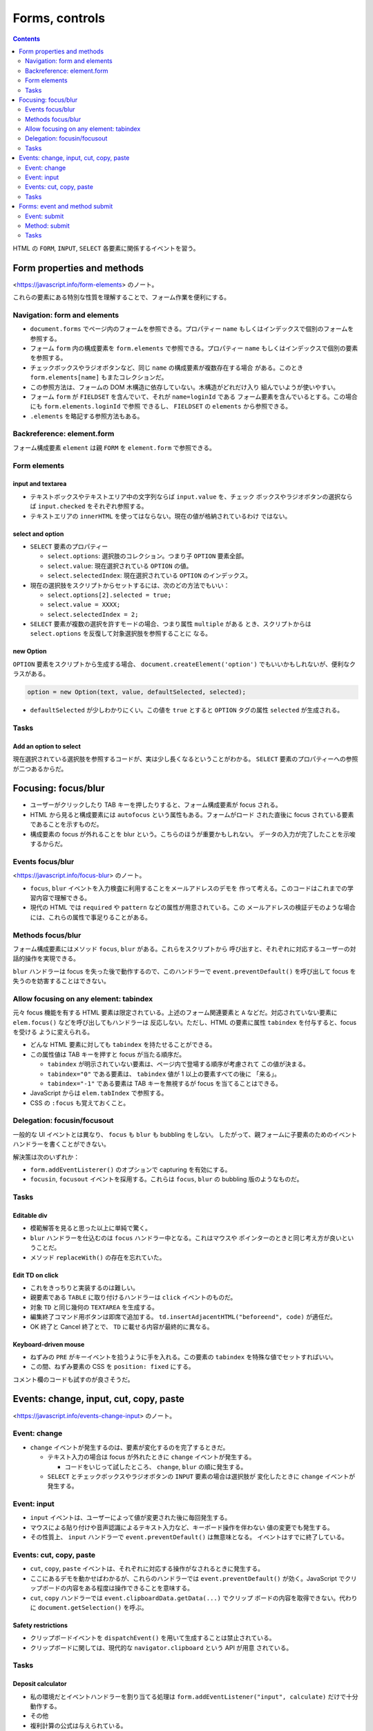 ======================================================================
Forms, controls
======================================================================

.. contents::
   :depth: 2

HTML の ``FORM``, ``INPUT``, ``SELECT`` 各要素に関係するイベントを習う。

Form properties and methods
======================================================================

<https://javascript.info/form-elements> のノート。

これらの要素にある特別な性質を理解することで、フォーム作業を便利にする。

Navigation: form and elements
----------------------------------------------------------------------

* ``document.forms`` でページ内のフォームを参照できる。プロパティー ``name``
  もしくはインデックスで個別のフォームを参照する。
* フォーム ``form`` 内の構成要素を ``form.elements`` で参照できる。プロパティー
  ``name`` もしくはインデックスで個別の要素を参照する。
* チェックボックスやラジオボタンなど、同じ ``name`` の構成要素が複数存在する場合
  がある。このとき ``form.elements[name]`` もまたコレクションだ。
* この参照方法は、フォームの DOM 木構造に依存していない。木構造がどれだけ入り
  組んでいようが使いやすい。
* フォーム ``form`` が ``FIELDSET`` を含んでいて、それが ``name=loginId`` である
  フォーム要素を含んでいるとする。この場合にも ``form.elements.loginId`` で参照
  できるし、 ``FIELDSET`` の ``elements`` から参照できる。
* ``.elements`` を略記する参照方法もある。

Backreference: element.form
----------------------------------------------------------------------

フォーム構成要素 ``element`` は親 ``FORM`` を ``element.form`` で参照できる。

Form elements
----------------------------------------------------------------------

input and textarea
~~~~~~~~~~~~~~~~~~~~~~~~~~~~~~~~~~~~~~~~~~~~~~~~~~~~~~~~~~~~~~~~~~~~~~

* テキストボックスやテキストエリア中の文字列ならば ``input.value`` を、チェック
  ボックスやラジオボタンの選択ならば ``input.checked`` をそれぞれ参照する。
* テキストエリアの ``innerHTML`` を使ってはならない。現在の値が格納されているわけ
  ではない。

select and option
~~~~~~~~~~~~~~~~~~~~~~~~~~~~~~~~~~~~~~~~~~~~~~~~~~~~~~~~~~~~~~~~~~~~~~

* ``SELECT`` 要素のプロパティー

  * ``select.options``: 選択肢のコレクション。つまり子 ``OPTION`` 要素全部。
  * ``select.value``: 現在選択されている ``OPTION`` の値。
  * ``select.selectedIndex``: 現在選択されている ``OPTION`` のインデックス。

* 現在の選択肢をスクリプトからセットするには、次のどの方法でもいい：

  * ``select.options[2].selected = true;``
  * ``select.value = XXXX;``
  * ``select.selectedIndex = 2;``

* ``SELECT`` 要素が複数の選択を許すモードの場合、つまり属性 ``multiple`` がある
  とき、スクリプトからは ``select.options`` を反復して対象選択肢を参照することに
  なる。

new Option
~~~~~~~~~~~~~~~~~~~~~~~~~~~~~~~~~~~~~~~~~~~~~~~~~~~~~~~~~~~~~~~~~~~~~~

``OPTION`` 要素をスクリプトから生成する場合、 ``document.createElement('option')``
でもいいかもしれないが、便利なクラスがある。

.. code:: javascript

   option = new Option(text, value, defaultSelected, selected);

* ``defaultSelected`` が少しわかりにくい。この値を ``true`` とすると
  ``OPTION`` タグの属性 ``selected`` が生成される。

Tasks
----------------------------------------------------------------------

Add an option to select
~~~~~~~~~~~~~~~~~~~~~~~~~~~~~~~~~~~~~~~~~~~~~~~~~~~~~~~~~~~~~~~~~~~~~~

現在選択されている選択肢を参照するコードが、実は少し長くなるということがわかる。
``SELECT`` 要素のプロパティーへの参照が二つあるからだ。

Focusing: focus/blur
======================================================================

* ユーザーがクリックしたり TAB キーを押したりすると、フォーム構成要素が focus される。
* HTML から見ると構成要素には ``autofocus`` という属性もある。フォームがロード
  された直後に focus されている要素であることを示すものだ。
* 構成要素の focus が外れることを blur という。こちらのほうが重要かもしれない。
  データの入力が完了したことを示唆するからだ。

Events focus/blur
----------------------------------------------------------------------

<https://javascript.info/focus-blur> のノート。

* ``focus``, ``blur`` イベントを入力検査に利用することをメールアドレスのデモを
  作って考える。このコードはこれまでの学習内容で理解できる。
* 現代の HTML では ``required`` や ``pattern`` などの属性が用意されている。この
  メールアドレスの検証デモのような場合には、これらの属性で事足りることがある。

Methods focus/blur
----------------------------------------------------------------------

フォーム構成要素にはメソッド ``focus``, ``blur`` がある。これらをスクリプトから
呼び出すと、それぞれに対応するユーザーの対話的操作を実現できる。

``blur`` ハンドラーは focus を失った後で動作するので、このハンドラーで
``event.preventDefault()`` を呼び出して focus を失うのを妨害することはできない。

Allow focusing on any element: tabindex
----------------------------------------------------------------------

元々 focus 機能を有する HTML 要素は限定されている。上述のフォーム関連要素と ``A``
などだ。対応されていない要素に ``elem.focus()`` などを呼び出してもハンドラーは
反応しない。ただし、HTML の要素に属性 ``tabindex`` を付与すると、focus を受ける
ように変えられる。

* どんな HTML 要素に対しても ``tabindex`` を持たせることができる。
* この属性値は TAB キーを押すと focus が当たる順序だ。

  * ``tabindex`` が明示されていない要素は、ページ内で登場する順序が考慮されて
    この値が決まる。
  * ``tabindex="0"`` である要素は、 ``tabindex`` 値が 1 以上の要素すべての後に
    「来る」。
  * ``tabindex="-1"`` である要素は TAB キーを無視するが focus を当てることはできる。

* JavaScript からは ``elem.tabIndex`` で参照する。
* CSS の ``:focus`` も覚えておくこと。

Delegation: focusin/focusout
----------------------------------------------------------------------

一般的な UI イベントとは異なり、 ``focus`` も ``blur`` も bubbling をしない。
したがって、親フォームに子要素のためのイベントハンドラーを書くことができない。

解決策は次のいずれか：

* ``form.addEventListerer()`` のオプションで capturing を有効にする。
* ``focusin``, ``focusout`` イベントを採用する。これらは ``focus``, ``blur`` の
  bubbling 版のようなものだ。

.. _tasks-1:

Tasks
----------------------------------------------------------------------

Editable div
~~~~~~~~~~~~~~~~~~~~~~~~~~~~~~~~~~~~~~~~~~~~~~~~~~~~~~~~~~~~~~~~~~~~~~

* 模範解答を見ると思った以上に単純で驚く。
* ``blur`` ハンドラーを仕込むのは ``focus`` ハンドラー中となる。これはマウスや
  ポインターのときと同じ考え方が良いということだ。
* メソッド ``replaceWith()`` の存在を忘れていた。

Edit TD on click
~~~~~~~~~~~~~~~~~~~~~~~~~~~~~~~~~~~~~~~~~~~~~~~~~~~~~~~~~~~~~~~~~~~~~~

* これをきっちりと実装するのは難しい。
* 親要素である ``TABLE`` に取り付けるハンドラーは ``click`` イベントのものだ。
* 対象 ``TD`` と同じ幾何の ``TEXTAREA`` を生成する。
* 編集終了コマンド用ボタンは即席で追加する。
  ``td.insertAdjacentHTML("beforeend", code)`` が適任だ。
* OK 終了と Cancel 終了とで、 ``TD`` に載せる内容が最終的に異なる。

Keyboard-driven mouse
~~~~~~~~~~~~~~~~~~~~~~~~~~~~~~~~~~~~~~~~~~~~~~~~~~~~~~~~~~~~~~~~~~~~~~

* ねずみの ``PRE`` がキーイベントを拾うように手を入れる。この要素の ``tabindex``
  を特殊な値でセットすればいい。
* この間、ねずみ要素の CSS を ``position: fixed`` にする。

コメント欄のコードも試すのが良さそうだ。

Events: change, input, cut, copy, paste
======================================================================

<https://javascript.info/events-change-input> のノート。

Event: change
----------------------------------------------------------------------

* ``change`` イベントが発生するのは、要素が変化するのを完了するときだ。

  * テキスト入力の場合は focus が外れたときに ``change`` イベントが発生する。

    * コードをいじって試したところ、 ``change``, ``blur`` の順に発生する。

  * ``SELECT`` とチェックボックスやラジオボタンの ``INPUT`` 要素の場合は選択肢が
    変化したときに ``change`` イベントが発生する。

Event: input
----------------------------------------------------------------------

* ``input`` イベントは、ユーザーによって値が変更された後に毎回発生する。
* マウスによる貼り付けや音声認識によるテキスト入力など、キーボード操作を伴わない
  値の変更でも発生する。
* その性質上、 ``input`` ハンドラーで ``event.preventDefault()`` は無意味となる。
  イベントはすでに終了している。

Events: cut, copy, paste
----------------------------------------------------------------------

* ``cut``, ``copy``, ``paste`` イベントは、それぞれに対応する操作がなされるときに発生する。
* ここにあるデモを動かせばわかるが、これらのハンドラーでは ``event.preventDefault()``
  が効く。JavaScript でクリップボードの内容をある程度は操作できることを意味する。
* ``cut``, ``copy`` ハンドラーでは ``event.clipboardData.getData(...)`` でクリップ
  ボードの内容を取得できない。代わりに ``document.getSelection()`` を呼ぶ。

Safety restrictions
~~~~~~~~~~~~~~~~~~~~~~~~~~~~~~~~~~~~~~~~~~~~~~~~~~~~~~~~~~~~~~~~~~~~~~

* クリップボードイベントを ``dispatchEvent()`` を用いて生成することは禁止されている。
* クリップボードに関しては、現代的な ``navigator.clipboard`` という API が用意
  されている。

.. _tasks-2:

Tasks
----------------------------------------------------------------------

Deposit calculator
~~~~~~~~~~~~~~~~~~~~~~~~~~~~~~~~~~~~~~~~~~~~~~~~~~~~~~~~~~~~~~~~~~~~~~

* 私の環境だとイベントハンドラーを割り当てる処理は
  ``form.addEventListener("input", calculate)`` だけで十分動作する。
* その他
* 複利計算の公式は与えられている。

  * 細かいことを言えば、入力をチェックする必要がある。主題ではないからだろうが、
    模範解答ではチェックが甘い。
  * 画面の金利はパーセント表示であることに注意。
  * バーの高さを、初期預金残高の高さが固定であることから決める。

Forms: event and method submit
======================================================================

<https://javascript.info/forms-submit> のノート。

* ``submit`` イベントはフォームが投稿されたときに発生する。このイベントを使用する
  理由は、サーバーに送信する前に検証したり、送信を中止して何か処理したいからだ。
* ``form.submit()`` メソッドを使うと、JavaScript からフォームの送信を開始すること
  ができる。これを応用することで、独自のフォームを動的に作成し、サーバーに送信
  することもできる。

Event: submit
----------------------------------------------------------------------

* ``submit`` イベントが発生する場合は二通りある。

  * タグ属性 ``type`` の値が "submit" または "image" である ``INPUT`` 要素が
    クリックされた
  * 入力フィールドで ENTER キーが押された

    * この場合になぜか ``click`` イベントも発生する。

* 他のほとんどの UI イベントと同様に、 ``event.preventDefault()`` や ``return false``
  パターンで ``submit`` イベントの既定の振る舞い、つまり送信を妨害できる。

Method: submit
----------------------------------------------------------------------

フォームをプログラムから送信するには ``form.submit()`` を呼び出す。このときは
``submit`` イベントは生成されない。

.. _tasks-3:

Tasks
----------------------------------------------------------------------

Modal form
~~~~~~~~~~~~~~~~~~~~~~~~~~~~~~~~~~~~~~~~~~~~~~~~~~~~~~~~~~~~~~~~~~~~~~

次の関数 ``showPrompt(html, callback)`` を作成する：

* 構成要素

  * メッセージを構成する ``html``
  * 入力フィールド
  * OK ボタン
  * CANCEL ボタン

* ユーザーがテキストフィールドに何かを入力して Enter キーまたは OK ボタンを押すと、
  入力された値 ``value`` で ``callback(value)`` が呼び出される。
* ユーザーが Esc キーまたは CANCELを 押すと ``callback(null)`` が呼ばれる。
* 結果によらず、入力処理が終了したらフォームを削除する。
* 要件

  * フォームはウィンドウの中央に表示する。
  * フォームは、ユーザーがフォームを閉じるまで、ページの他の部分との操作を許さない。
  * フォームを表示したとき、ユーザーにとっての focus は ``INPUT`` の中にある。
  * Tab / Shift+Tab キーは、このフォームフィールド間しか移動させない。

手順

* Click the button below の見出しと直後のボタンのガワを HTML にハードコードする。
* サンドボックスのコードにもうフォームのガワ ``div#prompt-form-container`` だけ
  できている。初期状態でこれを非表示にするために CSS を少しいじる。これが終わる
  までは、ボタンをクリックできない。
* ``INPUT#show-button`` の ``click`` ハンドラーを書く。中身は usage example の
  コードとする。
* ``showPrompt(html, callback)`` を実装する。

  * 「ページの他の部分との操作を許さない」ためだけの巨大な ``DIV`` 要素を生成する。

    * CSS 定義を別途済ませておく。模範解答のプロパティーすべてが意味を持つ。

  * フォーム部分の初期化をする。

    * ``html`` を ``DIV#prompt-form-message`` の ``innerHTML`` にセットする。
    * テキストボックスの中身を空にする。

  * Enter/OK 用の処理を実装する。これがフォームの ``submit`` イベントハンドラーだ。
  * Esc/CANCEL 用の処理を実装する。

    * ``keydown`` イベントハンドラーで ``event.key == Escape`` のときの処理を仕様
      どおりに実装する。
    * CANCEL ボタンに対して ``click`` イベントハンドラーを仕様どおりに実装する。

   * 入力処理終了後の後始末をする。

     * 巨大な ``DIV`` 要素を削除する。
     * フォームを非表示にする。
     * 入力値 ``value`` を実引数にして ``callback(value)`` を呼び出す。

  * TAB キーの処理はよくわからない。
